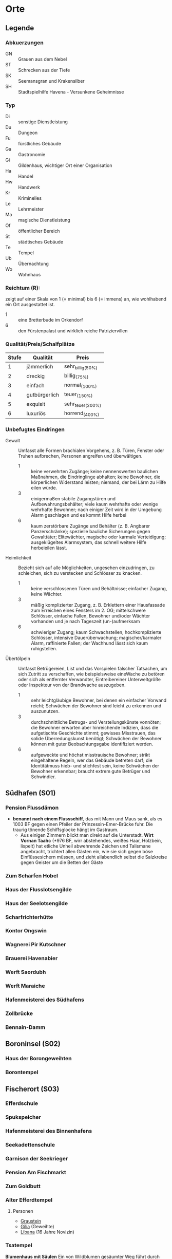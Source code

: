 #+STARTUP: content
* Orte  
  :PROPERTIES:
  :id: orte
  :COLUMNS:  %31ITEM %4CUSTOM_ID(ID) %3LOCATION(LOC) %8TYP %6QPS %5EIND %1REICH %18SRC
  :END: 
** Legende
*** Abkuerzungen
    - GN :: Grauen aus dem Nebel
    - ST :: Schrecken aus der Tiefe
    - SK :: Seemansgran und Krakensilber
    - SH :: Stadtspielhilfe Havena - Versunkene Geheimnisse
*** Typ 
    - Di :: sonstige Dienstleistung
    - Du :: Dungeon
    - Fu :: fürstliches Gebäude
    - Ga :: Gastronomie
    - Gi :: Gildenhaus, wichtiger Ort einer Organisation
    - Ha :: Handel
    - Hw :: Handwerk
    - Kr :: Kriminelles
    - Le :: Lehrmeister
    - Ma :: magische Dienstleistung
    - Of :: öffentlicher Bereich
    - St :: städtisches Gebäude
    - Te :: Tempel
    - Ub :: Übernachtung
    - Wo :: Wohnhaus
*** Reichtum (R):
    zeigt auf einer Skala von 1 (= minimal) bis 6 (= immens) an,
    wie wohlhabend ein Ort ausgestattet ist.
    - 1 :: eine Bretterbude im Orkendorf
    - 6 :: den Fürstenpalast und wirklich reiche Patriziervillen
*** Qualität/Preis/Schalfplätze
    | Stufe | Qualität      | Preis             |
    |-------+---------------+-------------------|
    |     1 | jämmerlich    | sehr_billig_(50%) |
    |     2 | dreckig       | billig_(75%)      |
    |     3 | einfach       | normal_(100%)     |
    |     4 | gutbürgerlich | teuer_(150%)      |
    |     5 | exquisit      | sehr_teuer_(200%) |
    |     6 | luxuriös      | horrend_(400%)    |
*** Unbefugtes Eindringen
    - Gewalt ::
      Umfasst alle Formen brachialen Vorgehens, z. B. Türen, Fenster oder
      Truhen aufbrechen, Personen angreifen und überwältigen.
      - 1 :: keine verwehrten Zugänge; keine nennenswerten baulichen Maßnahmen,
        die Eindringlinge abhalten; keine Bewohner, die körperlichen Widerstand
        leisten; niemand, der bei Lärm zu Hilfe eilen würde.
      - 3 :: einigermaßen stabile Zugangstüren und Aufbewahrungsbehälter; viele
        kaum wehrhafte oder wenige wehrhafte Bewohner; nach einiger Zeit wird
        in der Umgebung Alarm geschlagen und es kommt Hilfe herbei
      - 6 :: kaum zerstörbare Zugänge und Behälter (z. B. Angbarer
        Panzerschränke); spezielle bauliche Sicherungen gegen Gewalttäter;
        Elitewächter, magische oder karmale Verteidigung; ausgeklügeltes
        Alarmsystem, das schnell weitere Hilfe herbeieilen lässt.

    - Heimlichkeit ::
      Bezieht sich auf alle Möglichkeiten, ungesehen einzudringen, zu
      schleichen, sich zu verstecken und Schlösser zu knacken.
      - 1 :: keine verschlossenen Türen und Behältnisse; einfacher Zugang,
        keine Wächter.
      - 3 :: mäßig komplizierter Zugang, z. B. Erklettern einer Hausfassade zum
        Erreichen eines Fensters im 2. OG; mittelschwere Schlösser, einfache
        Fallen, Bewohner und/oder Wächter vorhanden und je nach Tageszeit
        (un-)aufmerksam
      - 6 :: schwieriger Zugang; kaum Schwachstellen, hochkomplizierte
        Schlösser, intensive Dauerüberwachung; magischer/karmaler Alarm,
        raffinierte Fallen; der Wachhund lässt sich kaum ruhigstellen.

    - Übertölpeln ::
      Umfasst Betrügereien, List und das Vorspielen falscher Tatsachen, um sich
      Zutritt zu verschaffen, wie beispielsweise eineWache zu betören oder sich
      als entfernter Verwandter, Eintreibereiner Unterweltgröße oder Inspekteur
      von der Brandwache auszugeben.
      - 1 :: sehr leichtgläubige Bewohner, bei denen ein einfacher Vorwand
        reicht; Schwächen der Bewohner sind leicht zu erkennen und auszunutzen.
      - 3 :: durchschnittliche Betrugs- und Verstellungskünste vonnöten; die
        Bewohner erwarten aber hinreichende Indizien, dass die aufgetischte
        Geschichte stimmt; gewisses Misstrauen, das solide Überredungskunst
        benötigt; Schwächen der Bewohner können mit guter Beobachtungsgabe
        identifiziert werden.
      - 6 :: aufgeweckte und höchst misstrauische Bewohner; strikt eingehaltene
        Regeln, wer das Gebäude betreten darf; die Identitätmuss hieb- und
        stichfest sein, keine Schwächen der Bewohner erkennbar; braucht extrem
        gute Betrüger und Schwindler.
        
** Südhafen (S01)
   :PROPERTIES:
   :custom_id: S01
   :END:
*** Pension Flussdämon
    :PROPERTIES:
    :custom_id: G18
    :typ:      Ga Ub
    :qps:      3/4/8
    :eind:     3/4/4
    :reich:    3
    :src:      SH 12
    :END:
    - *benannt nach einem Flussschiff*, das mit Mann und Maus sank, als es 1003
       BF gegen einen Pfeiler der Prinzessin-Emer-Brücke fuhr.
       Die traurig tönende Schiffsglocke hängt im Gastraum.
     - Aus einigen Zimmern blickt man direkt auf die Unterstadt.
       *Wirt Vornan Taahc* (*976 BF, wirr abstehendes, weißes Haar, Holzbein, lispelt)
       hat etliche Unheil abwehrende Zeichen und Talismane angebracht,
       trichtert allen Gästen ein, wie sie sich gegen böse Einflüssesichern müssen,
       und zieht allabendlich selbst die Salzkreise gegen Geister um die Betten der Gäste
*** Zum Scharfen Hobel
    :PROPERTIES:
    :custom_id: G19
    :typ:      Ga
    :qps:      4/2/0
    :eind:     3/2/3
    :reich:    2
    :src:      SH 12
    :END:
*** Haus der Flusslotsengilde
    :PROPERTIES:
    :custom_id: SÜ01
    :typ:      Gi
    :qps:      -
    :eind:     3/3/4
    :reich:    3
    :src:      SH 12
    :END:
*** Haus der Seelotsengilde
    :PROPERTIES:
    :custom_id: SÜ02
    :typ:      Gi
    :qps:      -
    :eind:     4/4/3
    :reich:    4
    :src:      SH 12
    :END:
*** Scharfrichterhütte
    :PROPERTIES:
    :custom_id: SÜ03
    :typ:      St Ha
    :qps:      -
    :eind:     3/4/4
    :reich:    4
    :src:      SH 12
    :END:
*** Kontor Ongswin
    :PROPERTIES:
    :custom_id: SÜ04
    :typ:      Ha
    :qps:      -
    :eind:     4/3/4
    :reich:    5
    :src:      SH 27
    :END:
*** Wagnerei Pir Kutschner
    :PROPERTIES:
    :custom_id: SÜ05
    :typ:      Hw
    :qps:      4/5/0
    :eind:     4/3/3
    :reich:    4
    :src:      SH 27
    :END:
*** Brauerei Havenabier
    :PROPERTIES:
    :custom_id: SÜ06
    :typ:      Hw
    :qps:      3/3/0
    :eind:     3/2/2
    :reich:    3
    :src:      SH 27
    :END:
*** Werft Saordubh
    :PROPERTIES:
    :custom_id: SÜ07
    :typ:      Hw
    :qps:      4/4/0
    :eind:     3/2/3
    :reich:    3
    :src:      SH 12
    :END:
*** Werft Maraiche
    :PROPERTIES:
    :custom_id: SÜ08
    :typ:      Hw
    :qps:      4/5/0
    :eind:     3/4/2
    :reich:    4
    :src:      SH 12
    :END:
*** Hafenmeisterei des Südhafens
    :PROPERTIES:
    :custom_id: SÜ09
    :typ:      St Di
    :qps:      -
    :eind:     5/4/4
    :reich:    4
    :src:      SH 19 ST 11
    :END:
*** Zollbrücke
    :PROPERTIES:
    :custom_id: SÜ10
    :typ:      Of
    :qps:      -
    :eind:     -
    :reich:    -
    :src:      SH 12 SK 7
    :END:
*** Bennain-Damm
    :PROPERTIES:
    :custom_id: SÜ11
    :typ:      Of
    :qps:      -
    :eind:     -
    :reich:    -
    :src:      SH 14
    :END:
** Boroninsel (S02)
   :PROPERTIES:
   :custom_id: S02
   :END:
*** Haus der Borongeweihten
    :PROPERTIES:
    :custom_id: BO01
    :typ:      Wo
    :qps:      -
    :eind:     2/3/4
    :reich:    3
    :src:      SH 13
    :END:
*** Borontempel
    :PROPERTIES:
    :custom_id: T01
    :typ:      Du Te
    :qps:      -
    :eind:     5/6/5
    :reich:    5
    :src:      SH 13
    :END:
** Fischerort (S03)
   :PROPERTIES:
   :custom_id: S03
   :END:
*** Efferdschule
    :PROPERTIES:
    :custom_id: FI01
    :typ:      Le Gi
    :qps:      -
    :eind:     3/2/4
    :reich:    3
    :src:      SH 13
    :END:
*** Spukspeicher
    :PROPERTIES:
    :custom_id: FI02
    :typ:      Du
    :qps:      -
    :eind:     1/2/1
    :reich:    2
    :src:      SH 14
    :END:
*** Hafenmeisterei des Binnenhafens
    :PROPERTIES:
    :custom_id: FI03
    :typ:      St Di
    :qps:      -
    :eind:     3/3/3
    :reich:    3
    :src:      GN 26 ST 11
    :END:
*** Seekadettenschule
    :PROPERTIES:
    :custom_id: FI04
    :typ:      Fu Le
    :qps:      -
    :eind:     5/4/4
    :reich:    4
    :src:      GN 26 SH 14
    :END:
*** Garnison der Seekrieger
    :PROPERTIES:
    :custom_id: FI05
    :typ:      St
    :qps:      -
    :eind:     6/5/4
    :reich:    3
    :src:      SH 14
    :END:
*** Pension Am Fischmarkt
    :PROPERTIES:
    :custom_id: G16
    :location: G2
    :typ:      Ga Ub
    :qps:      2/3/10
    :eind:     4/2/2
    :reich:    2
    :src:      SH 27
    :END:
*** Zum Goldbutt
    :PROPERTIES:
    :custom_id: G17
    :typ:      Ga Kr
    :qps:      2/2/0
    :eind:     4/2/2
    :reich:    2
    :src:      SH 14 GN 25 
    :END:
*** Alter Efferdtempel
    :PROPERTIES:
    :custom_id: T02
    :typ:      Te
    :qps:      -
    :eind:     2/2/4
    :reich:    5
    :src:      GN 24 SH 33 SK 15 ST 11 
    :END:
**** Personen
     - [[file:npcs.org::#GS1][Graustein]]
     - [[file:npcs.org::#GI1][Gilia]] (Geweihte)
     - [[file:npcs.org::#LI1][Libana]] (16 Jahre Novizin)
*** Tsatempel
    :PROPERTIES:
    :custom_id: T03
    :typ:      Te
    :qps:      -
    :eind:     1/2/3
    :reich:    4
    :src:      GN 40 SH 14 ST 13 
    :END:
    *Blumenhaus mit Säulen*
    Ein von Wildblumen gesäumter Weg führt durch die Ruinen bis zum Tsatempel.
    Nirgends kommt man der Unterstadt näher als am Tsatempel, der auf einer kleinen Anhöhe steht.
    Es wurde nach der Großen Flut erbaut, um den Wiederaufbau unter den Segen Tsas zu stellen.
    Der runde Säulenbau ist von Ranken überwuchert, die im Spätsommer in allen
    Farben des Regenbogens blühen. Geopferte Schmucksteine, Kinderbasteleien und
    farbige Bänder machen den Altarraum bunt.
**** Personen
     [[file:npcs.org::#YB1][Yanne Binsen]]
*** Latas Kaverne
    :PROPERTIES:
    :custom_id: LK
    :typ:      Du Te
    :qps:      -
    :eind:     3/3/5
    :reich:    6
    :src:      SH 124
    :END:
*** Fischmarkt
    :PROPERTIES:
    :custom_id: FI06
    :typ:      Ha
    :qps:      4/3/-
    :eind:     -
    :reich:    -
    :src:      SH 13
    :END:
** Krakeninsel (S04)
   :PROPERTIES:
   :custom_id: S04
   :END:   
*** Zum Aal
    :PROPERTIES:
    :custom_id: G01
    :typ: Ga
    :qps: 2/3/0 
    :eind: 3/2/3
    :reich: 2
    :src: SH 15
    :END:
*** Pfeifenkraut Runon Ghoern
    :PROPERTIES:
    :custom_id: KR01
    :typ:      Ha
    :qps:      3/2/0
    :eind:     3/2/4
    :reich:    3
    :src:      SH 27
    :END:
*** Bootsbauerin Arna Sorinnan
    :PROPERTIES:
    :custom_id: KR02
    :typ:      Hw
    :qps:      3/4/0
    :eind:     3/5/4
    :reich:    5
    :src:      SH 15
    :END:
*** Krakenwache
    :PROPERTIES:
    :custom_id: KR03
    :typ:      St
    :qps:      -
    :eind:     -
    :reich:    -
    :src:      SH 107
    :END:
** Marschen (S05)
   :PROPERTIES:
   :custom_id: S05
   :END:
*** Rahjas Lobgesang
    :PROPERTIES:
    :custom_id: G02
    :location: K4
    :typ:      Ga Ub
    :qps:      4/4/12
    :eind:     3/3/2
    :reich:    3
    :src:      SH 16
    :END:
    - liegt direkt am Park, und nicht wenige verbinden einen Besuch im Tempel mit
      einem Abstecher in das Gasthaus, das Gaukler-, Tanz- und Bardendarbietungen
      offeriert, die *oft zu ausschweifenden Feiern* werden.
    - *Wirtin Arlaine Raidric* (*991 BF, langes blondes Haar, lebhaft) wollte
      einst selbst Rahjapriesterin werden und müht sich nun, ihr Haus zu einem
      Leuchtturm für Rahjas Gebote zu machen.
*** Alte Marschen
    :PROPERTIES:
    :custom_id: G03
    :typ:      Ga Kr
    :qps:      5/4/0
    :eind:     3/3/4
    :reich:    4
    :src:      GN 41 SH 16
    :END:
*** Theater an der Gauklergasse
    :PROPERTIES:
    :custom_id: MA01
    :typ:      Di
    :qps:      3/3/0
    :eind:     3/2/4
    :reich:    2
    :src:      SH 15
    :END:
*** Haus Marteniel
    :PROPERTIES:
    :custom_id: MA02
    :typ:      Di Wo
    :qps:      -
    :eind:     5/6/5
    :reich:    6
    :src:      SH 15
    :END:
*** Hungerturm
    :PROPERTIES:
    :custom_id: MA03
    :typ:      Du
    :qps:      -
    :eind:     2/2/0
    :reich:    1
    :src:      SH 16
    :END:
*** Kevendochs exotische Krämerw.
    :PROPERTIES:
    :custom_id: MA04
    :typ:      Ha Kr
    :qps:      5/5/0
    :eind:     4/5/5
    :reich:    4
    :src:      SH 16
    :END:
*** Bäckerei Brandub
    :PROPERTIES:
    :custom_id: MA05
    :typ:      Hw
    :qps:      4/3/0
    :eind:     4/4/3
    :reich:    4
    :src:      SH 27
    :END:
*** Nordtor
    :PROPERTIES:
    :custom_id: MA06
    :typ:      St
    :qps:      -
    :eind:     -
    :reich:    -
    :src:      SH 11
    :END:
*** Marschentor
    :PROPERTIES:
    :custom_id: MA07
    :typ:      St
    :qps:      -
    :eind:     -
    :reich:    -
    :src:      SH 11
    :END:
*** Rahjatempel
    :PROPERTIES:
    :custom_id: T04
    :typ:      Te
    :qps:      -
    :eind:     3/2/3
    :reich:    5
    :src:      GN 24 SH 15
    :END:
** Orkendorf (S06)
   :PROPERTIES:
   :custom_id: S06
   :END:   
*** Krakenkönig
    :PROPERTIES:
    :custom_id: G04
    :location: H4
    :typ:      Ga Ub Kr
    :qps:      1/1/4
    :eind:     2/2/3
    :reich:    1
    :src:      SH 17
    :END:
    - Die Kneipe muss als die *schäbigste Spelunke Havenas* gelten.
      Die meisten Gäste finden sich hier erst ein, nachdem die übrigen Tavernen geschlossen haben.
    - Im ganzen Orkendorf spekuliert man über den Nebenerwerb der
      *Wirtin Margoris Priam* (*994 BF, kräftige Statur, leicht kurzsichtig),
      denn allen ist klar, dass die ehemalige Immanspielerin mit derart niedrigen Preisen
      nicht einmal sich selbst versorgen könnte.
*** Zum Goldenen Drachen
    :PROPERTIES:
    :custom_id: G05
    :location: H5
    :typ:      Ga Ub
    :qps:      2/2/20
    :eind:     2/3/2
    :reich:    2
    :src:      SH 17
    :END:
    - *Hotel* (Kennzeichen: Goldener Drache, feuerspeiend),
      bietet Reisenden *einfache Unterkunft* inmitten des Orkendorfs
      und verbreitet mit einem Avesschrein eine gewisse Aufbruchsstimmung.
    - Im Gastraum steht über der Eingangstür „Das Abenteuer beginnt!“, und irgendwann hat
      es sich eingebürgert, *Trinksprüche auf „Alrik*, den unbekannten Abenteurer“ auszubringen.
      Düstere Holzstiche zeigen mehr oder minder ferne Orte wie ein Wirtshaus
      bei Gratenfels und eine Tempelpyramide tief im Dschungel.    
*** Heldenzuflucht
    :PROPERTIES:
    :custom_id: G06
    :location: H5
    :typ:      Ga Ub
    :qps:      1/2/14
    :eind:     3/2/2
    :reich:    1
    :src:      SH 27
    :END:
    - *Herberge* mies!!
*** Großmast
    :PROPERTIES:
    :custom_id: G07
    :location: H6
    :typ:      Ga Ub
    :qps:      3/3/18
    :eind:     3/2/3
    :reich:    3
    :src:      GN 41 SH 17
    :END:
    - Als das *Hotel* Großmast (Kennzeichen: *Schiff mitten in der Stadt*) 1036 BF abbrannte,
      erbaute es Eigentümer Caerwyn ui Merodin als Schiff auf dem Trockenen neu.
      Die *voll seetüchtige*, von dicken Balken gehaltene Karacke an
      der Fürstenallee gilt als kuriosestes Gasthaus der Stadt.
    - Doch ui Merodin begreift die Großmast als Zuflucht vor Efferds kommendem Zorn.
      Vor allem vor erwarteten Rondrikanen scheucht er von achtern die
      Bediensteten und Gäste auf Posten und *probt Segelmanöver*.
    - **Caerwyn ui Merodin* (*974 BF, wachssteifer Bart, Monokel, Holzbein, SH 71),
      der Kapitän der Kapitäne, ist ein erfahrener Seemann und leitet seit vielen
      Jahren gewissenhaft und idealistisch den Rat der Kapitäne
*** Esche und Kork
    :PROPERTIES:
    :custom_id: G08
    :location: I7
    :typ:      Ga Ub Kr
    :qps:      3/3/12
    :eind:     4/4/3
    :reich:    3
    :src:      SH 34 SK 20 
    :END:
    - die Stammkneipe der Havena Bullen
    - Wirtin [[file:npcs.org::#TA1][Thalionmel Agilfied]]
    - Koch [[file:npcs.org::#CA1][Caye]]
    - Schankmagd [[file:npcs.org::#SU1][Sula]]
*** Bordell Hafenmaid
    :PROPERTIES:
    :custom_id: G09
    :typ:      Di Ga Kr
    :qps:      1/2/0
    :eind:     3/3/2
    :reich:    2
    :src:      SH 27
    :END:
*** Tätowierer Thorkar Frenjarson
    :PROPERTIES:
    :custom_id: OR01
    :typ:      Di
    :qps:      3/3/0
    :eind:     2/2/3
    :reich:    2
    :src:      SH 27
    :END:
*** Gute Güter Guthbrod
    :PROPERTIES:
    :custom_id: OR02
    :typ:      Ha Kr
    :qps:      2/2/0
    :eind:     4/5/4
    :reich:    4
    :src:      SH 17
    :END:
*** Wolters Krämerladen
    :PROPERTIES:
    :custom_id: OR03
    :typ:      Ha Kr
    :qps:      4/3/0
    :eind:     3/5/6
    :reich:    3
    :src:      SH 17 SH 100 ST 12 
    :END:
    Hinter der Fassade von Wolters Krämerladen verbirgt sich der
    *Zugang zum geheimen Phextempel* Havenas (R6, U5/6/6).
*** Kuriositätenladen Runwald
    :PROPERTIES:
    :custom_id: OR04
    :typ:      Ha
    :qps:      3/3/0
    :eind:     2/2/4
    :reich:    3
    :src:      SH 17
    :END:
*** Heilerin Dhanara Faihc
    :PROPERTIES:
    :custom_id: OR05
    :typ:      Di Kr
    :qps:      4/3/0
    :eind:     2/3/3
    :reich:    3
    :src:      SH 27
    :END:
*** Nechts Menagerie
    :PROPERTIES:
    :custom_id: OR06
    :typ:      Ha Di
    :qps:      4/4/0
    :eind:     4/5/3
    :reich:    4
    :src:      SH 17
    :END:
** Nalleshof (S07)
   :PROPERTIES:
   :custom_id: S07
   :END:   
*** Drachenschiff
    :PROPERTIES:
    :custom_id: G20
    :location: E8
    :typ:      Ga Ub
    :qps:      3/3/18
    :eind:     2/3/3
    :reich:    2
    :src:      SH 18
    :END:
    - *Herberge* Drachenschiff (Kennzeichen: originaler Drachenkopf einer Otta)
      mit ihrem thorwalschen Holzschmuck steigen gerne *Mannschaften von Thorwalerschiffen* ab.
    - Ansonsten fällt auf, wie grob und robust das Mobiliar gezimmert ist.
      Im Gastraum werden *echte Gelage* gefeiert,
      und regelmäßig gehört dazu auch eine *Schlägerei*, auf die manche regelrecht warten
*** Herberge Walfisch
    :PROPERTIES:
    :custom_id: G23
    :location: F9
    :typ:      Ga Ub
    :qps:      4/4/12
    :eind:     3/2/3
    :reich:    2
    :src:      SH 27
    :END:
*** Salzfass
    :PROPERTIES:
    :custom_id: G21
    :typ:      Ga
    :qps:      3/3/0
    :eind:     3/4/3
    :reich:    3
    :src:      SH 18
    :END:
*** Schipperkrug
    :PROPERTIES:
    :custom_id: G22
    :typ:      Ga
    :qps:      2/2/0
    :eind:     3/2/3
    :reich:    2
    :src:      SH 18
    :END:
*** Hafenmeisterei des Seehafens
    :PROPERTIES:
    :custom_id: NA01
    :typ:      St Di
    :qps:      -
    :eind:     4/4/3
    :reich:    4
    :src:      SK 7 ST 11
    :END:
*** Kontor Rastburger
    :PROPERTIES:
    :custom_id: NA02
    :typ:      Ha
    :qps:      -
    :eind:     5/3/5
    :reich:    5
    :src:      SH 27
    :END:
*** Kontor Engstrand
    :PROPERTIES:
    :custom_id: NA03
    :typ:      Ha
    :qps:      -
    :eind:     5/3/4
    :reich:    5
    :src:      SH 27
    :END:
*** Kontor Stoerrebrandt
    :PROPERTIES:
    :custom_id: NA04
    :typ:      Ha Di
    :qps:      -
    :eind:     5/3/4
    :reich:    5
    :src:      SH 27
    :END:
*** Totenpier
    :PROPERTIES:
    :custom_id: NA05
    :typ:      Of
    :qps:      -
    :eind:     -
    :reich:    -
    :src:      SH 18
    :END:
*** Haus der Efferdbrüder
    :PROPERTIES:
    :custom_id: NA06
    :typ:      Gi
    :qps:      -
    :eind:     3/4/3
    :reich:    4
    :src:      SH 18 ST 13 
    :END:
*** Nalleshofwache
    :PROPERTIES:
    :custom_id: NA07
    :typ:      St
    :qps:      -
    :eind:     5/4/4
    :reich:    2
    :src:      SH 18
    :END:
*** Waffenhändlerin Curamach
    :PROPERTIES:
    :custom_id: NA08
    :typ:      Ha
    :qps:      4/4/0
    :eind:     4/3/3
    :reich:    4
    :src:      SH 27
    :END:
*** Laternenmacher Igwun Blyain
    :PROPERTIES:
    :custom_id: NA09
    :typ:      Hw
    :qps:      5/5/0
    :eind:     3/3/4
    :reich:    4
    :src:      SH 18
    :END:
*** Garos Rollfuhrwerke
    :PROPERTIES:
    :custom_id: NA10
    :typ: Di
    :qps: 4/4/0 
    :eind: 3/2/3
    :reich: 3
    :src: SH 27
    :END:
*** Maler Juce
    :PROPERTIES:
    :custom_id: NA11
    :typ:      Hw
    :qps:      6/4/0
    :eind:     3/2/4
    :reich:    4
    :src:      SH 27
    :END:
*** Ingerimmtempel
    :PROPERTIES:
    :custom_id: T05
    :typ:      Te
    :qps:      -
    :eind:     5/4/3
    :reich:    4
    :src:      SH 18
    :END:
** Feldmark (S08)
   :PROPERTIES:
   :custom_id: S08
   :END:
*** Glockengießerei Kuinocs
    :PROPERTIES:
    :custom_id: FE01
    :typ:      Hw
    :qps:      4/3/0
    :eind:     2/3/3
    :reich:    4
    :src:      Stadtplan
    :END:
*** Gerbergruben Reißgrams Speichel
    :PROPERTIES:
    :custom_id: FE02
    :typ:      Hw Kr
    :qps:      4/4/0
    :eind:     5/4/4
    :reich:    3
    :src:      SH 22
    :END:
*** Südtor
    :PROPERTIES:
    :custom_id: FE03
    :typ:      St
    :qps:      -
    :eind:     -
    :reich:    -
    :src:      SH 11
    :END:
*** Vergnügungsschiff Rethis
    :PROPERTIES:
    :custom_id: G24
    :typ:      Di Ga Ma
    :qps:      4/5/0
    :eind:     4/3/4
    :reich:    5
    :src:      GN 17 SH 35
    :END:
    - [[file:rules.org::#fr-bs][Brettspiele]] Boltan, Urdas, Zinnfigurenschlacht (komplexe Spiele)
**** Personen
     - Wirtin :: [[file:npcs.org::#AA1][Asa Anjuhal]] 
     - Croupier :: [[file:npcs.org::#TH1][Tote Hand]]
     - Heiler & Babier :: [[file:npcs.org::#PN1][Phederino du Novara]] (Magier)
     - Koechin :: *Glenna*, Sammlung scharfer Eisenwalder Messer und eine große Bandbreite an Gewürzen
     - Waechter :: *Azif*, ein alter Tulamide
     - Waechter :: *Tsaingla*, eine kaltäugige Feldmärkerin
     - Papagei :: *Avessi*, "Praios zum Grrruss! Guterrr Avessi."
     - Neckersklave :: [[file:npcs.org::#BI1][Bilanil]] 
*** Schatzinsel
    :PROPERTIES:
    :custom_id: G25
    :typ:      Ga
    :qps:      2/3/0
    :eind:     2/3/2
    :reich:    2
    :src:      GN 15 23 SH 22 ST 13 
    :END:
    bietet schales Bier und mäßige Eintöpfe, aber präsentiert in ihrem Gastraum
    ungewöhnliche Fundstücke aus der Unterstadt; die [[file:npcs.org::*Waern Poschrat][Wirt Poschrat]] oft persönlich aus der
    Unterstadt geborgen hat
**** Personen
     - [[file:npcs.org::*Ordhan Faic][Ordhan Faic]]
     - [[file:npcs.org::#WP1][Waern Poschrat]]
** Oberfluren (S09)
   :PROPERTIES:
   :custom_id: S09
   :END:
*** Fürstenschänke
    :PROPERTIES:
    :custom_id: G10
    :typ:      Ga
    :qps:      5/6/0
    :eind:     5/4/5
    :reich:    5
    :src:      SH 23
    :END:
*** Am Palastgarten
    :PROPERTIES:
    :custom_id: G11
    :location: I10
    :typ:      Ga Ub
    :qps:      5/5/30
    :eind:     5/4/5
    :reich:    5
    :src:      SH 23
    :END:
    - *nobles Hotel*, dessen Suite im ersten Stock häufig von *durchreisenden Adligen* genutzt wird.
      Aus einem Zimmer auf dem Dachboden kann man einen Blick auf die fürstlichen Gärten werfen.
*** Traviatempel
    :PROPERTIES:
    :custom_id: T08
    :typ: Te Ga Ub
    :qps: 0/0/20 
    :eind: 3/2/4
    :reich: 3
    :src: SH 24
    :END:
*** Praiostempel
    :PROPERTIES:
    :custom_id: T09
    :typ:      Te
    :qps:      -
    :eind:     4/5/6
    :reich:    6
    :src:      SH 24
    :END:
*** Immanstadion
    :PROPERTIES:
    :custom_id: IM
    :typ:      Of
    :qps:      -
    :eind:     3/2/3
    :reich:    2
    :src:      SH 25
    :END:
*** Oase der 1.000 Freuden
    :PROPERTIES:
    :custom_id: G12
    :typ:      Ga
    :qps:      4/6/0
    :eind:     4/3/3
    :reich:    4
    :src:      SH 24 ST 6
    :END:
*** Rondras Einkehr
    :PROPERTIES:
    :custom_id: G13
    :typ:      Ga
    :qps:      3/3/0
    :eind:     4/3/3
    :reich:    4
    :src:      SH 24
    :END:
*** Sternwarte
    :PROPERTIES:
    :custom_id: OF01
    :typ:      Di Le
    :qps:      3/4/-
    :eind:     4/4/3
    :reich:    4
    :src:      SH 25
    :END:
*** Instrumentenbauer Allain Ruggard
    :PROPERTIES:
    :custom_id: OF02
    :typ:      Hw Ha
    :qps:      4/5/-
    :eind:     3/4/4
    :reich:    5
    :src:      SH 26
    :END:
*** Haus des Stadtvogts
    :PROPERTIES:
    :custom_id: OF03
    :typ:      St Wo
    :qps:      -
    :eind:     6/6/5
    :reich:    6
    :src:      SH 23
    :END:
    - Ein weißgetünchter Bau im almadanischen Stil, ist eines der *prunkvollsten* Gebäude Havenas.
      Im Garten hinter dem reich verzierten Gitterzaun leben *exotische Ziertiere*
      wie Pfaue, Sittiche, Weißhirsche, Harnischträger und Zornbrecht, ein Brabaker Waldelefant.
      Im Teich des Anwesens wird ein *Necker* gefangen gehalten.
    - Die Residenz von Stadtvogt Ardach Herlogan ist auch Sitz der Vogtgarde.
    - Gerüchte besagen, Herlogan habe seine Reichtümer in einem *unterirdischen Labyrinth* versteckt,
      über das zwei verrückte Trolle wachen.
*** Fürstenpalast
    :PROPERTIES:
    :custom_id: OF04
    :typ:      Fu Wo
    :qps:      -
    :eind:     6/5/5
    :reich:    6
    :src:      SH 23
    :END:
*** Stadthaus
    :PROPERTIES:
    :custom_id: OF05
    :typ:      St
    :qps:      -
    :eind:     4/5/4
    :reich:    5
    :src:      GN 41 SH 23
    :END:
*** Weinhändler Hal Austrolf
    :PROPERTIES:
    :custom_id: OF06
    :typ:      Ha Kr
    :qps:      4/5/0
    :eind:     5/5/6
    :reich:    5
    :src:      SH 27
    :END:
*** Maskenmuseum
    :PROPERTIES:
    :custom_id: OF07
    :typ:      Di Ha
    :qps:      5/4/0
    :eind:     4/4/4
    :reich:    5
    :src:      SH 25
    :END:
*** Wachsfigurenkabinett
    :PROPERTIES:
    :custom_id: OF08
    :typ:      Di
    :qps:      4/4/0
    :eind:     3/4/4
    :reich:    4
    :src:      GN 42 SH 38 ST 20 
    :END:
*** Fürstliche Münze
    :PROPERTIES:
    :custom_id: OF09
    :typ:      Fu
    :qps:      -
    :eind:     6/6/5
    :reich:    6
    :src:      SH 23
    :END:
*** Nostrianer Tor
    :PROPERTIES:
    :custom_id: OF10
    :typ:      St
    :qps:      -
    :eind:     -
    :reich:    -
    :src:      SH 11
    :END:
*** Garnison
    :PROPERTIES:
    :custom_id: OF11
    :typ:      St
    :qps:      -
    :eind:     6/6/5
    :reich:    4
    :src:      SH 23 ST 20 
    :END:
*** Kriegerakademie Ruadas Ehr
    :PROPERTIES:
    :custom_id: OF12
    :typ:      Le St
    :qps:      -
    :eind:     5/5/4
    :reich:    3
    :src:      SH 24
    :END:
*** Beilunker Reiter
    :PROPERTIES:
    :custom_id: OF13
    :typ:      Di
    :qps:      5/6/0
    :eind:     4/5/5
    :reich:    4
    :src:      Stadtplan
    :END:
*** Schwertschule Uinin
    :PROPERTIES:
    :custom_id: OF14
    :typ:      Le
    :qps:      -
    :eind:     4/3/4
    :reich:    4
    :src:      SH 24
    :END:
*** Haus der Göttlichen Woge
    :PROPERTIES:
    :custom_id: T06
    :typ:      Te
    :qps:      -
    :eind:     3/4/4
    :reich:    5
    :src:       SH 33 ST 12
    :END:
*** Rondratempel
    :PROPERTIES:
    :custom_id: T07
    :typ:      Te
    :qps:      -
    :eind:     6/3/4
    :reich:    5
    :src:      SH 24
    :END:
** Unterfluren (S10)
   :PROPERTIES:
   :custom_id: S10
   :END:   
*** Havenapalast
    :PROPERTIES:
    :custom_id: G14
    :location: G13
    :typ:      Ga Ub
    :qps:      5/5/32
    :eind:     5/4/5
    :reich:    5
    :src:      SH 26
    :END:
    - *vornehmes Hotel*, von dem viele sagen, es sei das *beste Haus der Stadt*.
      Den Ruf verdankt es dem verstorbenen ehemaligen Besitzer Gerard Ongswin, der sich
      zu seiner Zeit sehr dafür einsetzte, den Havenapalast zum ersten Haus der Stadt zu machen.
      Heute gehört das Hotel seinem Neffen und Alleinerben *Cumal Ongswin* (SH 47).
*** Zum Garether Tor
    :PROPERTIES:
    :custom_id: G15
    :location: G15
    :typ:      Ga Ub
    :qps:      2/4/18
    :eind:     2/3/3
    :reich:    2
    :src:      GN 12 SH 26
    :END:
    - die *Taverne* lebt vor allem davon, dass sie die erste Unterkunft
      ist, die Reisende erblicken, nachdem sie über den
      Knüppeldamm in die Stadt gekommen sind.
    - Bemerkenswert ist der *Stammgast Safiriel* (*ca. 915 BF, korpulent, ständig betrunken),
      eine *Halbelfe*, die Fremde gerne mit Freundschaftszaubern becirct, bis sie ihr einen ausgeben.
      Will man sie zur Rechenschaft ziehen, weist sie einen fünfzig Jahre alten
      Schutzbrief Fürst Halman ui Bennains vor, der ihr Straffreiheit und „freie
      Hand beim Einsatz magischer Mittel“ gewährt. Man munkelt, der
      lebenslustige Fürst habe einst ihr Herz gebrochen.
*** Hesindetempel
    :PROPERTIES:
    :custom_id: T10
    :typ:      Te Le
    :qps:      -
    :eind:     4/6/5
    :reich:    5
    :src:      GN 13 SH 26 ST 33
    :END:
*** Perainetempel
    :PROPERTIES:
    :custom_id: T11
    :typ:      Te
    :qps:      -
    :eind:     2/2/3
    :reich:    2
    :src:      SH 27
    :END:
*** Siechenhaus
    :PROPERTIES:
    :custom_id: UF01
    :typ:      Di
    :qps:      4/1/35
    :eind:     2/1/3
    :reich:    3
    :src:      SH 27
    :END:
*** Apotheke Ehrwalt
    :PROPERTIES:
    :custom_id: UF02
    :typ:      Hw Ma
    :qps:      4/5/0
    :eind:     3/4/4
    :reich:    4
    :src:      GN 14 SH 27
    :END:
*** Villa Rastburger
    :PROPERTIES:
    :custom_id: UF03
    :typ:      Wo
    :qps:      -
    :eind:     6/5/5
    :reich:    6
    :src:      SH 27
    :END:
*** Schlosser Zirkeldreher
    :PROPERTIES:
    :custom_id: UF04
    :typ:      Hw
    :qps:      4/4/0
    :eind:     4/4/3
    :reich:    4
    :src:      SH 27
    :END:
*** Spielzeugmacherin Riandra Stevir
    :PROPERTIES:
    :custom_id: UF05
    :typ:      Ha Hw
    :qps:      3/3/0
    :eind:     3/3/4
    :reich:    4
    :src:      SH 27
    :END:
*** Schneider Aradin
    :PROPERTIES:
    :custom_id: UF06
    :typ:      Hw
    :qps:      5/5/0
    :eind:     4/5/5
    :reich:    5
    :src:      GN 13 SH 27 ST 13
    :END:
    *zweistöckige Fachwerkgebäude* dient im Untergeschoss als Verkaufsraum und
    Lager, im Obergeschoss als Werkstatt und Wohnraum für den Besitzer,

    Bei Schneider Aradin lassen sich die *Reichen der Stadt einkleiden*.
    Meister Yurro Aradin redet viel über die aktuelle Garether und Vinsalter Mode und verschweigt dafür,
    dass viele seiner edlen *Stoffe aus Schmuggelware* stammen, die er günstiger erwirbt.
**** Personen     
     - [[file:npcs.org::*Yurro Aradin][Yurro Aradin]]
*** Badehaus Nixenquell
    :PROPERTIES:
    :custom_id: UF07
    :typ:      Di
    :qps:      4/4/0
    :eind:     4/3/5
    :reich:    4
    :src:      GN 12 SH 26
    :END:
*** Bogenbauer Silberblüte
    :PROPERTIES:
    :custom_id: UF08
    :typ:      Hw Di
    :qps:      5/4/0
    :eind:     3/3/4
    :reich:    4
    :src:      SH 27
    :END:
*** Prinzessin-Emer-Brücke
    :PROPERTIES:
    :custom_id: UF09
    :typ:      Of
    :qps:      -
    :eind:     -
    :reich:    -
    :src:      SH 27
    :END:
*** Simiadane Werkstatt
    :PROPERTIES:
    :custom_id: UF10
    :typ:      Di Hw Wo
    :qps:      5/4/0
    :eind:     4/5/4
    :reich:    4
    :src:      GN 23 SH 41
    :END:
*** Redaktionshaus der Fanfare
    :PROPERTIES:
    :custom_id: UF11
    :location: G14
    :typ:      Di Hw Wo
    :qps:      3/3/0
    :eind:     3/3/4
    :reich:    3
    :src:      GN 14 SH 26 ST 13 
    :END:
    und die zugehörige Dreikronen-Druckerei
    *Kennzeichen* blecherne Fanfare mit rotem Tuch, auf dem ein goldenes Schiff dargestellt ist
**** Personen
     - [[file:npcs.org::#NS1][Niamh Schlappmaul]]
     - Schriftleiter :: *Rhonwin ui Kerkill* (53, tintenbefleckte Finger, auf der Suche nach Neuigkeiten)
*** Garether Tor
    :PROPERTIES:
    :custom_id: UF12
    :typ:      St
    :qps:      -
    :eind:     -
    :reich:    -
    :src:      SH 11
    :END:
*** Alter Geschützturm
    :PROPERTIES:
    :custom_id: UF13
    :typ:      St Te
    :qps:      -
    :eind:     -
    :reich:    -
    :src:      SH 11
    :END:
** Hafen (HA)
   :PROPERTIES:
   :custom_id: HA
   :END:
*** Seehafen (Orkendorf, Nalleshof)
*** Binnenhafen (Fischerort)
*** Südhafen
** Unterstadt
   :PROPERTIES:
   :id: unterstadt
   :COLUMNS:  %31ITEM %4CUSTOM_ID(ID) %3LOCATION(LOC) %10NIVEAU %3VERFALL %18SRC
   :END: 
*** Fürstenstieg (FU)
    :PROPERTIES:
    :custom_id: FU
    :END:
**** Ferdokbogen
     :PROPERTIES:
     :custom_id: FÜ01
     :LOCATION: D5
     :typ:      Du
     :niveau: -3 bis -1
     :verfall: 2
     :src:      SH 121
     :END:
**** Stolz von Gareth
     :PROPERTIES:
     :custom_id: FÜ02
     :LOCATION: D3
     :typ:      Du
     :niveau: -4 bis -2
     :verfall: 5
     :src:      SH 121
     :END:
**** Perlenschmiede
     :PROPERTIES:
     :custom_id: FÜ03
     :LOCATION: B5
     :typ:      Du
     :niveau: -3 bis 2
     :verfall: 3
     :src:      SH 122
     :END:
**** Spukgasthaus Efferdsgrab
     :PROPERTIES:
     :custom_id: FÜ04
     :LOCATION: A5
     :typ:      Du Ga Ub
     :qps:      3/3/14
     :niveau: 1 bis 2
     :verfall: 1/6
     :src:      SH 122
     :END:
**** Nahemas Turm
     :PROPERTIES:
     :custom_id: FÜ05
     :LOCATION: C8
     :typ:      Du
     :niveau: -3 bis 4
     :verfall: 1
     :src:      SH 122 ST 36
     :END:
**** Thermen
     :PROPERTIES:
     :custom_id: FÜ06
     :LOCATION: D4
     :typ:      Du
     :niveau: -1 bis 1
     :src:      SH 124
     :END:
**** Fürstenpalast Talagh Gorn
     :PROPERTIES:
     :custom_id: FÜ07
     :LOCATION: B8
     :typ:      Du
     :niveau: -4 bis 2
     :verfall: 3
     :src:      SH 127 ST 36
     :END:
**** Karavelle Meerschaum
     :PROPERTIES:
     :custom_id: KM
     :LOCATION: C4
     :typ:      Du Te
     :niveau: -2 bis 3
     :verfall: 4/2
     :src:      SH 125
     :END:
*** Lhamin (LH)
    :PROPERTIES:
    :custom_id: LH
    :END:
**** Haus des Goldenen Dreizacks
     :PROPERTIES:
     :custom_id: T12
     :LOCATION: E5
     :typ:      Du
     :niveau: 0 bis 3
     :verfall: 4
     :src:      SH 123 SK 16
     :END:
**** Perainetempel
     :PROPERTIES:
     :custom_id: T13
     :LOCATION: G5
     :typ:      Du Kr
     :niveau: -1 bis 2
     :verfall: 3
     :src:      SH 123
     :END:
     Versteck der [[file:organizations.org::#NG1][Nebelgeister (Verwegene Schmuggler)]]
     - Kennzeichen ::
       - Im Nordosten der Unterstadt, gar nicht so weit von der Stadtmauer.
         Wo die große Zypresse steht.
       - Portal flankiert von Storchendarstellungen
**** Praiostempel
     :PROPERTIES:
     :custom_id: T14
     :LOCATION: F5
     :typ:      Du Te
     :niveau: -2 bis 0
     :verfall: 5
     :src:      GN 30 SH 123
     :END:
**** Gartheltas Puppentheater
     :PROPERTIES:
     :custom_id: LH01
     :LOCATION: F4
     :typ:      Du
     :niveau: 0 bis 2
     :src:      SH 124
     :END:
*** Firunsstadt (FS)
    :PROPERTIES:
    :custom_id: FS
    :END:
**** Thaumaturgische Akademie
     :PROPERTIES:
     :custom_id: FS01
     :LOCATION: I3
     :typ:      Du
     :niveau: -3 bis 2
     :verfall: 3
     :src:      GN 30 SH 122
     :END:
**** Große Bibliothek
     :PROPERTIES:
     :custom_id: FS02
     :LOCATION: F2
     :typ:      Du
     :niveau: -2 bis -1
     :verfall: 6
     :src:      SH 123
     :END:
**** Kaiser-Gerbald-Säule
     :PROPERTIES:
     :custom_id: FS03
     :LOCATION: F3
     :typ:      Du
     :src:      SH 121
     :END:
**** Traviatempel
     :PROPERTIES:
     :custom_id: T15
     :LOCATION: I1
     :typ:      Du Kr Te
     :niveau: 0 bis 3
     :src:      GN 30 SH 124 ST 34
     :END:
*** Efferdheim (EH)
    :PROPERTIES:
    :custom_id: EH
    :END:
**** Lagerhäuser Bhuan Bruadhirs
     :PROPERTIES:
     :custom_id: EH01
     :LOCATION: B1
     :typ:      Du
     :niveau: -4
     :src:      SH 124
     :END:
* Schalfstaetten
  #+BEGIN: columnview :hlines 1 :id orte :match "+typ={Ub}-custom_id={T08}-custom_id={FÜ04}" :format "%ITEM(Gasthaus) %CUSTOM_ID(ID) %LOCATION(LOC) %QPS"
  | Gasthaus              | ID  | LOC | QPS    |
  |-----------------------+-----+-----+--------|
  | Pension Flussdämon    | G18 | B4  | 3/4/8  |
  | Pension Am Fischmarkt | G16 | G2  | 2/3/10 |
  | Rahjas Lobgesang      | G02 | K4  | 4/4/12 |
  | Krakenkönig           | G04 | H4  | 1/1/4  |
  | Zum Goldenen Drachen  | G05 | H5  | 2/2/20 |
  | Heldenzuflucht        | G06 | H5  | 1/2/14 |
  | Großmast              | G07 | H6  | 3/3/18 |
  | Esche und Kork        | G08 | I7  | 3/3/12 |
  | Drachenschiff         | G20 | E8  | 3/3/18 |
  | Herberge Walfisch     | G23 | F9  | 4/4/12 |
  | Am Palastgarten       | G11 | I10 | 5/5/30 |
  | Havenapalast          | G14 | G13 | 5/5/32 |
  | Zum Garether Tor      | G15 | G15 | 2/4/18 |
  #+END:

